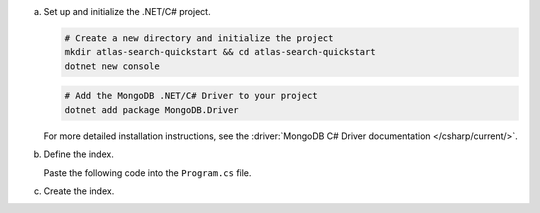 a. Set up and initialize the .NET/C# project.

   .. code-block::

      # Create a new directory and initialize the project
      mkdir atlas-search-quickstart && cd atlas-search-quickstart
      dotnet new console

   .. code-block::
      
      # Add the MongoDB .NET/C# Driver to your project
      dotnet add package MongoDB.Driver

   For more detailed installation instructions, see the 
   :driver:`MongoDB C# Driver documentation </csharp/current/>`.
   
#. Define the index.
   
   Paste the following code into the ``Program.cs`` file.

   .. literalinclude:: /includes/fts/search-index-management/csharp/CreateIndexTutorial.cs
      :caption: Program.cs
      :language: csharp
      :emphasize-lines: 5
      :linenos:
      :copyable:

   .. include:: /includes/steps-connection-string-drivers-hidden.rst

#. Create the index.
   
   .. io-code-block::
      :copyable: true

      .. input::
         :language: shell

         dotnet run Program.cs

      .. output::

         default
